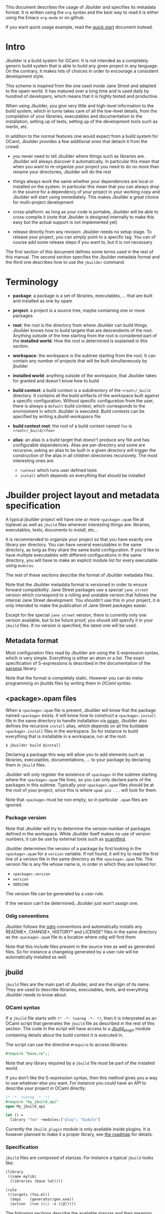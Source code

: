 This document describes the usage of Jbuilder and specifies its
metadata format. It is written using the =org= syntax and the best way
to read it is either using the Emacs =org-mode= or on github.

If you want quick usage example, read the [[./quick-start.org][quick start]] document
instead.

* Intro

Jbuilder is a build system for OCaml. It is not intended as a
completely generic build system that is able to build any given
project in any language. On the contrary, it makes lots of choices in
order to encourage a consistent development style.

This scheme is inspired from the one used inside Jane Street and
adapted to the opam world. It has matured over a long time and is used
daily by hundred of developers, which means that it is highly tested
and productive.

When using Jbuilder, you give very little and high-level information
to the build system, which in turns takes care of all the low-level
details, from the compilation of your libraries, executables and
documentation to the installation, setting up of tests, setting up of
the development tools such as merlin, etc.

In addition to the normal features one would expect from a build
system for OCaml, Jbuilder provides a few additional ones that detach
it from the crowd:

- you never need to tell Jbuilder where things such as libraries
  are. Jbuilder will always discover it automatically. In particular
  this mean that when you want to re-organize your project you need to
  do no more than rename your directories, Jbuilder will do the rest

- things always work the same whether your dependencies are local or
  installed on the system. In particular this mean that you can always
  drop in the source for a dependency of your project in your working
  copy and Jbuilder will start using immediately. This makes Jbuilder
  a great choice for multi-project development

- cross-platform: as long as your code is portable, Jbuilder will be
  able to cross-compile it (note that Jbuilder is designed internally
  to make this easy but the actual support is not implemented yet)

- release directly from any revision: Jbuilder needs no setup
  stage. To release your project, you can simply point to a specific
  tag. You can of course add some release steps if you want to, but it
  is not necessary

The first section of this document defines some terms used in the rest
of this manual. The second section specifies the Jbuilder metadata
format and the third one describes how to use the =jbuilder= command.

* Terminology

- *package*: a package is a set of libraries, executables, ... that
  are built and installed as one by opam

- *project*: a project is a source tree, maybe containing one or more
  packages

- *root*: the root is the directory from where Jbuilder can build
  things. Jbuilder knows how to build targets that are descendents of
  the root. Anything outside of the tree starting from the root is
  considered part of the *installed world*. How the root is determined
  is explained in [[Finding the root][this section]].

- *workspace*: the workspace is the subtree starting from the root. It
  can contain any number of projects that will be built simultaneously
  by jbuilder

- *installed world*: anything outside of the workspace, that Jbuilder
  takes for granted and doesn't know how to build

- *build context*: a build context is a subdirectory of the
  =<root>/_build= directory. It contains all the build artifacts of
  the workspace built against a specific configuration. Without
  specific configuration from the user, there is always a =default=
  build context, which corresponds to the environment in which Jbuilder
  is executed. Build contexts can be specified by writing a
  [[jbuild-workspace]] file

- *build context root*: the root of a build context named =foo= is
  =<root>/_build/<foo>=

- *alias*: an alias is a build target that doesn't produce any file
  and has configurable dependencies. Alias are per-directory and some
  are recursive; asking an alias to be built in a given directory
  will trigger the construction of the alias in all children
  directories recursively. The most interesting ones are:
  + =runtest= which runs user defined tests
  + =install= which depends on everything that should be installed

* Jbuilder project layout and metadata specification

A typical jbuilder project will have one or more =<package>.opam= file
at toplevel as well as =jbuild= files wherever interesting things are:
libraries, executables, tests, documents to install, etc...

It is recommended to organize your project so that you have exactly one library
per directory. You can have several executables in the same directory, as long
as they share the same build configuration. If you'd like to have multiple
executables with different configurations in the same directory, you will have
to make an explicit module list for every executable using =modules=.

The rest of these sections describe the format of Jbuilder metadata
files.

Note that the Jbuilder metadata format is versioned in order to
ensure forward compatibility. Jane Street packages use a special
=jane_street= version which correspond to a rolling and unstable
version that follows the internal Jane Street development. You
shouldn't use this in your project, it is only intended to make the
publication of Jane Street packages easier.

Except for the special =jane_street= version, there is currently only
one version available, but to be future proof, you should still
specify it in your =jbuild= files. If no version is specified, the
latest one will be used.

** Metadata format

Most configuration files read by Jbuilder are using the S-expression
syntax, which is very simple. Everything is either an atom or a
list. The exact specification of S-expressions is described in the
documentation of the [[https://github.com/janestreet/parsexp][parsexp]] library.

Note that the format is completely static. However you can do
meta-programming on jbuilds files by writing them in [[OCaml syntax]].

** <package>.opam files

When a =<package>.opam= file is present, Jbuilder will know that the
package named =<package>= exists. It will know how to construct a
=<package>.install= file in the same directory to handle installation
via [[https://opam.ocaml.org/][opam]]. Jbuilder also defines the recursive =install= alias, which
depends on all the buildable =<package>.install= files in the
workspace. So for instance to build everything that is installable in
a workspace, run at the root:

#+begin_src
$ jbuilder build @install
#+end_src

Declaring a package this way will allow you to add elements such as
libraries, executables, documentations, ... to your package by
declaring them in =jbuild= files.

Jbuilder will only register the existence of =<package>= in the
subtree starting where the =<package>.opam= file lives, so you can
only declare parts of the packages in this subtree. Typically your
=<package>.opam= files should be at the root of your project, since
this is where =opam pin ...= will look for them.

Note that =<package>= must be non empty, so in particular =.opam=
files are ignored.

*** Package version

Note that Jbuilder will try to determine the version number of
packages defined in the workspace. While Jbuilder itself makes no use
of version numbers, it can be use by external tools such as [[http://projects.camlcity.org/projects/findlib.html][ocamlfind]].

Jbuilder determines the version of a package by first looking in the
=<package>.opam= for a =version= variable. If not found, it will try
to read the first line of a version file in the same directory as the
=<package>.opam= file. The version file is any file whose name is, in
order in which they are looked for:

- =<package>.version=
- =version=
- =VERSION=

The version file can be generated by a user rule.

If the version can't be determined, Jbuilder just won't assign one.

*** Odig conventions

Jbuilder follows the [[http://erratique.ch/software/odig][odig]] conventions and automatically installs any
README*, CHANGE*, HISTORY* and LICENSE* files in the same directory as
the =<package>.opam= file to a location where odig will find them.

Note that this include files present in the source tree as well as
generated files. So for instance a changelog generated by a user rule
will be automatically installed as well.

** jbuild

=jbuild= files are the main part of Jbuilder, and are the origin of
its name. They are used to describe libraries, executables, tests, and
everything Jbuilder needs to know about.

*** OCaml syntax

If a =jbuild= file starts with =(* -*- tuareg -*- *)=, then it is
interpreted as an OCaml script that generates the =jbuild= file as
described in the rest of this section. The code in the script will
have access to a [[../plugin/jbuild_plugin.mli][Jbuild_plugin]] module containing details about the
build context it is executed in.

The script can use the directive =#require= to access libraries:

#+begin_src ocaml
#require "base,re";;
#+end_src

Note that any library required by a =jbuild= file must be part of the
installed world.

If you don't like the S-expression syntax, then this method gives you
a way to use whatever else you want. For instance you could have an
API to describe your project in OCaml directly:

#+begin_src ocaml
(* -*- tuareg -*- *)
#require "my_jbuild_api"
open My_jbuild_api

let () =
  library "foo" ~modules:["plop"; "bidule"]
#+end_src

Currently the =Jbuild_plugin= module is only available inside
plugins. It is however planned to make it a proper library, see [[../ROADMAP.org][the
roadmap]] for details.

*** Specification

=jbuild= files are composed of stanzas. For instance a typical
=jbuild= looks like:

#+begin_src scheme
(library
 ((name mylib)
  (libraries (base lwt))))

(rule
 ((targets (foo.ml))
  (deps    (generator/gen.exe))
  (action  (run ${<} -o ${@}))))
#+end_src

The following sections describe the available stanzas and their
meaning.

**** jbuild_version

=(jbuild_version 1)= specifies that we are using the version 1 of the
Jbuilder metadata format in this =jbuild= file.

**** library

The =library= stanza must be used to describe OCaml libraries. The
format of library stanzas is as follows:

#+begin_src scheme
(library
  ((name <library-name>)
   <optional-fields>
  ))
#+end_src

=<library-name>= is the real name of the library. It determines the
names of the archive files generated for the library as well as the
module name under which the library will be available, unless
=(wrapped false)= is used (see below). It must be a valid OCaml module
name but doesn't need to start with a uppercase letter.

For instance, the modules of a library named =foo= will be available
as =Foo.XXX= outside of =foo= itself. It is however allowed to write
an explicit =Foo= module, in which case this will be the interface of
the library and you are free to expose only the modules you want.

=<optional-fields>= are:

- =(public_name <name>)= this is the name under which the library can
  be referred to as a dependency when it is not part of the current
  workspace, i.e. when it is installed. Without a =(public_name ...)=
  field, the library will not be installed by Jbuilder. The public
  name must start by the package name it is part of and optionally
  followed by a dot and anything else you want. The package name must
  be one of the packages that Jbuilder knows about, as determined by
  the [[package.opam][<package>.opam files]]

- =(synopsis <string>)= should give a one-line description of the
  library. This is used by tools that list installed libraries

- =(modules <modules>)= specifies what modules are part of the
  library. By default Jbuilder will use all the .ml files in the same
  directory as the =jbuild= file. This include ones that are present
  in the file system as well as ones generated by user rules. You can
  restrict this list by using a =(modules <modules>)= field. =<modules>=
  uses the [[Ordered set language][ordered set language]] where elements are module names and don't
  need to start with a uppercase letter. For instance to exclude module
  =Foo=: =(modules (:standard \ foo))=

- =(libraries (<library-dependencies>))= is used to specify the
  dependencies of the library. See the [[Library dependencies][section about library
  dependencies]] for more details

- =(wrapped <boolean>)= specifies whether the modules of the library
  should be available only through the top-level library module, or
  should all be exposed at the top level. The default is =true= and it is
  highly recommended to keep it this way. Because OCaml top-level modules
  must all be unique when linking an executables, polluting the
  top-level namespace will make your library unusable with other
  libraries if there is a module name clash. This option is only
  intended for libraries that manually prefix all their modules by the
  library name and to ease porting of existing projects to Jbuilder

- =(preprocess <preprocess-spec>)= specifies how to preprocess files
  if needed. The default is =no_processing=. Other options are
  described in the [[Preprocessing specification][preprocessing specification section]]

- =(preprocessor_deps (<deps-conf list>))= specifies extra
  dependencies of the preprocessor, for instance if the preprocessor
  reads a generated file. The specification of dependencies is
  described in the [[Dependency specification][dependency specification section]]

- =(optional)=, if present it indicates that the library should only
  be built and installed if all the dependencies are available, either
  in the workspace or in the installed world. You can use this to
  provide extra features without adding hard dependencies to your
  project

- =(c_names (<names>))=, if your library has stubs, you must list the
  C files in this field, without the =.c= extension

- =(cxx_names (<names>))= is the same as =c_names= but for C++ stubs

- =(install_c_headers (<names>))=, if your library has public C
  header files that must be installed, you must list them in this
  field, with the =.h= extension

- =(modes (<modes>))= modes (=byte= and =native=) which should be
  built by default. This is only useful when writing libraries for the
  OCaml toplevel

- =(no_dynlink)= is to disable dynamic linking of the library. This is
  for advanced use only, by default you shouldn't set this option

- =(kind <kind>)= is the kind of the library. The default is =normal=,
  other available choices are =ppx_rewriter= and =ppx_deriver= and
  must be set when the library is intended to be used as a ppx
  rewriter or a =[@@deriving ...]= plugin. The reason why
  =ppx_rewriter= and =ppx_deriver= are split is historical and
  hopefully we won't need two options soon

- =(ppx_runtime_libraries (<library-names>))= is for when the library
  is a ppx rewriter or a =[@@deriving ...]= plugin and has runtime
  dependencies. You need to specify these runtime dependencies here

- =(virtual_deps (<opam-packages>)=. Sometimes opam packages enable a
  specific feature only if another package is installed. This is for
  instance the case of =ctypes= which will only install
  =ctypes.foreign= if the dummy =ctypes-foreign= package is
  installed. You can specify such virtual dependencies here. You don't
  need to do so unless you use Jbuilder to synthesize the =depends=
  and =depopts= sections of your opam file

- =flags=, =ocamlc_flags= and =ocamlopt_flags=. See the
  [[OCaml flags][section about specifying OCaml flags]]

- =(library_flags (<flags>))= is a list of flags that are passed as it
  to =ocamlc= and =ocamlopt= when building the library archive
  files. You can use this to specify =-linkall= for
  instance. =<flags>= is a list of strings supporting [[Variables expansion][variables
  expansion]]

- =(c_flags <flags>)= specifies the compilation flags for C stubs,
  using the [[Ordered set language][ordered set language]]. This field supports =(:include ...)=
  forms

- =(cxx_flags <flags>)= is the same as =c_flags= but for C++ stubs

- =(c_library_flags <flags>)= specifies the flags to pass to the C
  compiler when constructing the library archive file for the C stubs.
  =<flags>= uses the [[Ordered set language][ordered set language]] and supports =(:include
  ...)= forms. When you are writing bindings for a C library named
  =bar=, you should typically write =-lbar= here, or whatever flags
  are necessary to to link against this library

- =(self_build_stubs_archive <c-libname>)= indicates to Jbuilder that
  the library has stubs, but that the stubs are built manually. The
  aim of the field is to embed a library written in foreign language
  and/or building with another build system. It is not for casual
  uses, see the [[https://github.com/janestreet/re2][re2 library]] for an example of use

Note that when binding C libraries, Jbuilder doesn't provide special
support for tools such as =pkg-config=, however it integrates easily
with [[https://github.com/janestreet/configurator][configurator]] by using =(c_flags (:include ...))= and
=(c_library_flags (:include ...))=.

**** executable

The =executable= stanza must be used to describe an executable. The
format of executable stanzas is as follows:

#+begin_src scheme
(executable
  ((name <name>)
   <optional-fields>
  ))
#+end_src

=<name>= is a module name that contains the main entry point of the
executable. There can be additional modules in the current directory,
you only need to specify the entry point. Given an =executable= stanza
with =(name <name>)=, Jbuilder will know how to build =<name>.exe= and
=<name>.bc=. =<name>.exe= is a native code executable and =<name>.bc=
is a bytecode executable which requires =ocamlrun= to run.

Note that in case native compilation is not available, =<name>.exe=
will in fact be a custom byte-code executable. Custom in the sense of
=ocamlc -custom=, meaning that it is a native executable that embeds
the =ocamlrun= virtual machine as well as the byte code. As such you
can always rely on =<name>.exe= being available.

=<optional-fields>= are:

- =(public_name <public-name>)= specifies that the executable should be
  installed under that name. It is the same as adding the following
  stanza to your =jbuild= file:
  #+begin_src scheme
  (install
   ((section bin)
    (files ((<name>.exe as <public-name>)))))
  #+end_src

- =(package <package>)= if there is a =(public_name ...)= field, this
  specifies the package the executables are part of

- =(libraries (<library-dependencies>))= specifies the library
  dependencies. See the [[Library dependencies][section about library dependencies]] for more
  details

- =(modules <modules>)= specifies which modules in the current
  directory Jbuilder should consider when building this
  executable. Modules not listed here will be ignored and cannot be
  used inside the executable described by the current stanza. It is
  interpreted in the same way as the =(modules ...)= field of
  [[library][libraries]]

- =(preprocess <preprocess-spec>)= is the same as the
  =(preprocess ...)= field of [[library][libraries]]

- =(preprocessor_deps (<deps-conf list>))= is the same as the
  =(preprocessor_deps ...)= field of [[library][libraries]]

- =flags=, =ocamlc_flags= and =ocamlopt_flags=. See the
  [[OCaml flags][section about specifying OCaml flags]]

**** executables

The =executables= stanza is the same as the =executable= stanza,
except that it is used to describe several executables sharing the
same configuration.

It shares the same fields as the =executable= stanza, except that
instead of =(name ...)= and =(public_name ...)= you must use:

- =(names (<names>))= where =<names>= is a list of entry point
  names. As for =executable= you only need to specify the modules
  containing the entry point of each executable

- =(public_names (<names>))= describes under what name each executable
  should be installed. The list of names must be of the same length as
  the list in the =(names ...)= field. Moreover you can use =-= for
  executables that shouldn't be installed

**** rule

The =rule= stanza is used to create custom user rules. It tells
Jbuilder how to generate a specific set of files from a specific set
of dependencies.

The syntax is as follows:

#+begin_src scheme
(rule
  ((targets (<filenames>))
   (deps    (<deps-conf list>))
   (action  <action>)))
#+end_src

=<filenames>= is a list of file names. Note that currently Jbuilder
only support user rules with targets in the current directory.

=<deps-conf list>= specifies the dependencies of the rule. See the
[[Dependency
 specification][dependency specification section]] for more details.

=<action>= is the action to run to produce the targets from the
dependencies. See the [[User actions][actions section]] for more details.

**** ocamllex

=(ocamllex (<names>))= is essentially a shorthand for:

#+begin_src scheme
(rule
  ((targets (<name>.ml))
   (deps    (<name>.mll))
   (action  (chdir ${ROOT} (run ${bin:ocamllex} -q -o ${<})))))
#+end_src
**** ocamlyacc

=(ocamlyacc (<names>))= is essentially a shorthand for:

#+begin_src scheme
(rule
  ((targets (<name>.ml <name>.mli))
   (deps    (<name>.mly))
   (action  (chdir ${ROOT} (run ${bin:ocamlyacc} ${<})))))
#+end_src

**** menhir

The basic form for defining menhir parsers (analogous to ocamlyacc) is:

#+begin_src scheme
(menhir
 ((modules (<parser1> <parser2> ...))))
#+end_src

Modular parsers can be defined by adding a =merge_into= field. This
correspond to the =--base= command line option of =menhir=.  With this
option, a single parser named =base_name= is generated.

#+begin_src scheme
(menhir
 ((merge_into <base_name>)
  (modules (<parser1> <parser2> ...))))
#+end_src

Extra flags can be passed to menhir using the =flags= flag:

#+begin_src scheme
(menhir
 ((flags (<option1> <option2> ...))
  (modules (<parser1> <parser2> ...))))
#+end_src

**** alias

The =alias= stanza lets you add dependencies to an alias, or specify
an action to run to construct the alias.

The syntax is as follows:

#+begin_src scheme
(alias
  ((name    <alias-name>)
   (deps    (<deps-conf list>))
   <optional-fields>
   ))
#+end_src

=<name>= is an alias name such as =runtest=.

=<deps-conf list>= specifies the dependencies of the rule. See the
[[Dependency
 specification][dependency specification section]] for more details.

=<optional-fields>= are:

- =<action>=, an action to run when constructing the alias. See the
  [[User actions][actions section]] for more details.

The typical use of the =alias= stanza is to define tests:

#+begin_src scheme
(alias
  ((name   runtest)
   (action (run ${exe:my-test-program.exe} blah))))
#+end_src

See the [[Running tests][section about running tests]] for details.

**** install

The =install= stanza is what lets you describe what Jbuilder should
install, either when running =jbuilder install= or through opam.

Libraries don't need an =install= stanza to be installed, just a
=public_name= field. Everything else needs an =install= stanza.

The syntax is as follows:

#+begin_src scheme
(install
  ((section <section>)
   (files   (<filenames>))
   <optional-fields>
  ))
#+end_src

=<section>= is the installation section, as described in the opam
manual. The following sections are available:

- =lib=
- =libexec=
- =bin=
- =sbin=
- =toplevel=
- =share=
- =share_root=
- =etc=
- =doc=
- =stublibs=
- =man=
- =misc=

=<files>= is the list of files to install.

=<optional-fields>= are:

- =(package <name>)=. If there are no ambiguities, you can omit this
  field. Otherwise you need it to specify which package these files
  are part of. The package is not ambiguous when the first parent
  directory to contain a =<package>.opam= file contains exactly one
  =<package>.opam= file

**** Common items

***** Ordered set language

A few fields takes as argument an ordered set and can be specified
using a small DSL.

This DSL is interpreted by jbuilder into an ordered set of strings
using the following rules:

- =:standard= denotes the standard value of the field when it is
  absent
- an atom not starting with a =:= is a singleton containing only this
  atom
- a list of sets is the concatenation of its inner sets
- =(<sets1> \ <sets2>)= is the set composed of elements of =<sets1>=
  that do not appear in =<sets2>=

In addition, some fields support the inclusion of an external file
using the syntax =(:include <filename>)=. This is useful for instance
when you need to run a script to figure out some compilation flags.
=<filename>= is expected to contain a single S-expression and cannot
contain =(:include ...)= forms.

Most fields using the ordered set language also support [[Variables
expansion][variables expansion]].
Variables are expanded after the set language is interpreted.

***** Variables expansion

Some fields can contains variables of the form =$(var)= or =${var}=
that are expanded by Jbuilder.

Jbuilder supports the following variables:

- =ROOT= is the relative path to the root of the build context
- =CC= is the C compiler command line being used in the current build
  context
- =CXX= is the C++ compiler command line being used in the current
  build context
- =ocaml_bin= is the path where =ocamlc= lives
- =OCAML= is the =ocaml= binary
- =OCAMLC= is the =ocamlc= binary
- =OCAMLOPT= is the =ocamlopt= binary
- =ocaml_version= is the version of the compiler used in the current
  build context
- =ocaml_where= is the output of =ocamlc -where=
- =ARCH_SIXTYFOUR= is =true= if using a compiler targeting a 64 bit
  architecture and =false= otherwise
- =null= is =/dev/null= on Unix or =nul= on Windows

In addition, =(action ...)= fields support the following special variables:

- =@= expands to the list of target, separated by spaces
- =<= expands to the first dependency, or the empty string if there are no dependencies
- =^= expands to the list of dependencies, separated by spaces
- =path:<path>= expands to =<path>=
- =exe:<path>= is the same as =<path>=, except when cross-compiling, in
  which case it will expand to =<path>= from the host build context
- =bin:<program>= expands to a path to =program=. If =program= is
  installed by a package in the workspace (see [[install][install stanzas]]), the
  locally built binary will be used, otherwise it will be searched in
  the =PATH= of the current build context
- =lib:<public-library-name>:<file>= expands to a path to file
  =<file>= of library =<public-library-name>=. If
  =<public-library-name>= is available in the current workspace, the
  local file will be used, otherwise the one from the installed world
  will be used
- =libexec:<public-library-name>:<file>= is the same as =lib:...=
  except when cross-compiling, in which case it will expand to the
  file from the host build context
- =lib-available:<library-name>= expands to =true= or =false=
  depending on wether the library is available or not. A library is
  available iff at least one of the following condition holds:
  + it is part the installed worlds
  + it is available locally and is not optional
  + it is available locally and all its library dependencies are available

The =${<kind>:...}= forms are what allows you to write custom rules
that work transparently whether things are installed or not.

***** Library dependencies

Dependencies on libraries are specified using =(libraries ...)= fields
in =library= and =executables= stanzas.

For libraries that are present in the workspace, you can use either the
real name (with some restrictions, see below) or the public name. For
libraries that are part of the installed world, you need to use the
public name. For instance: =(libraries (base re))=.

When resolving libraries, libraries that are part of the workspace are
always prefered to ones that are part of the installed world.

****** Scope of internal library names

The scope of internal library names is not the whole workspace. It is
restricted to the subtree starting from the closest parent containing
a =<package>.opam= file, or the whole workspace if no such directory
exist. Moreover, a subtree containing =<package>.opam= doesn' t
inherit the internal names available in its parent scope.

The idea behing this rule is that public library names must be
universally unique, but internal ones don't need to. In particular you
might have private libraries that are only used for tests or building
an executable.

As a result, when you create a workspace including several projects
there might be a name clash between internal library names.

This scoping rule ensure that this won't be a problem.

****** Alternative dependencies

In addition to direct dependencies you can specify alternative
dependencies. This is described in the [[Alternative dependencies][alternative dependencies
section]]

It is sometimes the case that one wants to not depend on a specific
library, but instead on whatever is already installed. For instance to
use a different backend depending on the target.

Jbuilder allows this by using a =(select ... from ...)= form inside
the list of library dependencies.

Select forms are specified as follows:

#+begin_src scheme
(select <target-filename> from
  ((<literals> -> <filename>)
   (<literals> -> <filename>)
   ...))
#+end_src

=<literals>= are lists of literals, where each literal is one of:
- =<library-name>=, which will evaluate to true if =<library-name>= is
  available, either in the workspace or in the installed world
- =!<library-name>=, which will evaluate to true if =<library-name>=
  is not available in the workspace or in the installed world

When evaluating a select form, Jbuilder will create
=<target-filename>= by copying the file given by the first
=(<literals> -> <filename>)= case where all the literals evaluate to
true. It is an error if none of the clauses are selectable. You can
add a fallback by adding a clause of the form =(-> <file>)= at the end
of the list.

***** Preprocessing specification

Jbuilder accepts three kinds of preprocessing:

- =no_preprocessing=, meaning that files are given as it to the
  compiler, this is the default
- =(action <action>)= to preprocess files using the given action
- =(pps (<ppx-rewriters-and-flags>))= to preprocess files using the
  given list of ppx rewriters

Note that in any cases, files are preprocessed only once. Jbuilder
doesn't use the =-pp= or =-ppx= of the various OCaml tools.

****** Preprocessing with actions

=<action>= uses the same DSL as described in the [[User actions][user actions section]],
and for the same reason given in that section, it will be executed
from the root of the current build context. It is expected to be an
action that reads the file given as only dependency and outputs the
preprocessed file on its standard output.

More precisely, =(preprocess (action <action>))= acts as if you had
setup a rule for every file of the form:

#+begin_src scheme
(rule
 ((targets (file.pp.ml))
  (deps    (file.ml))
  (action  (with-stdout-to ${@} (chdir ${ROOT} <action>)))))
#+end_src

The equivalent of a =-pp <command>= option passed to the OCaml
compiler is =(system "<command> ${<}")=.

****** Preprocessing with ppx rewriters

=<ppx-rewriters-and-flags>= is expected to be a list where each
element is either a command line flag if starting with a =-= or the
name of a library. Additionnally, any sub-list will be treated as a
list of command line arguments. So for instance from the following
=preprocess= field:

#+begin_src scheme
  (preprocess (pps (ppx1 -foo ppx2 (-bar 42))))
#+end_src

The list of libraries will be =ppx1= and =ppx2= and the command line
arguments will be: =-foo -bar 42=.

Libraries listed here should be libraries implementing an OCaml AST
rewriter and registering themselves using the
[[https://github.com/let-def/ocaml-migrate-parsetree][ocaml-migrate-parsetree.driver API]].

Jbuilder will build a single executable by linking all these libraries
and their dependencies. Note that it is important that all these
libraries are linked with =-linkall=. Jbuilder automatically uses
=-linkall= when the =(kind ...)= field is set to =ppx_rewriter= or
=ppx_deriver=.

It is guaranteed that the last library in the list will be linked
last. You can use this feature to use a custom ppx driver. By default
Jbuilder will use =ocaml-migrate-parsetree.driver-main=. See the
 [[Using a custom ppx driver][section about using a custom ppx driver]] for more details.

****** Per module preprocessing specification

By default a preprocessing specification will apply to all modules in
the library/set of executables. It is possible to select the
preprocessing on a module-by-module basis by using the following
syntax:

#+begin_src scheme
(preprocess (per_file
               (<spec1> (<module-list1))
               (<spec2> (<module-list2))
               ...))
#+end_src

Where =<spec1>=, =<spec2>=, ... are preprocessing specifications and
=<module-list1>=, =<module-list2>=, ... are list of module names. It
is currently not possible to distinguish between .ml/.mli files,
however it wouldn't be hard to support if needed.

For instance:

#+begin_src scheme
(preprocess (per_file
               ((command "./pp.sh X=1" (foo bar)))
               ((command "./pp.sh X=2" (baz)))))
#+end_src

***** Dependency specification

Dependencies in =jbuild= files can be specified using one of the
following syntax:

- =(file <filename>)= or simply =<filename>=: depend on this file
- =(alias <alias-name>)=: depend on the construction of this alias,
  for instance: =(alias src/runtest)=
- =(glob_files <glob>)=: depend on all files matched by =<glob>=, see
  the [[Glob][glob section]] for details
- =(files_recursively_in <dir>)=: depend on all files in the subtree
  with root =<dir>=

In all these cases, the argument supports [[Variables expansion][variables expansion]].

****** Glob

You can use globs to declare dependencies on a set of files. Note that
globs will match files that exist in the source tree as well as
buildable targets, so for instance you can depend on =*.cmi=.

Currently jbuilder only support globbing files in a single
directory. And in particular the glob is interpreted as follows:

- anything before the last =/= is taken as a literal path
- anything after the last =/=, or everything if the glob contains no
  =/=, is interpreted using the glob syntax

The glob syntax is interpreted as follows:

- =\<char>= matches exactly =<char>=, even if it is a special
  character (=*=, =?=, ...)
- =*= matches any sequence of characters, except if it comes first in
  which case it matches any character that is not =.= followed by
  anything
- =**= matches any character that is not =.= followed by anything,
  except if it comes first in which case it matches anything
- =?= matches any single character
- =[<set>]= matches any character that is part of =<set>=
- =[!<set>]= matches any character that is not part of =<set>=
- ={<glob1>,<glob2>,...,<globn>}= matches any string that is matched
  by one of =<glob1>=, =<glob2>=, ...

***** OCaml flags

In =library= and =executables= stanzas, you can specify OCaml
compilation flags using the following fields:

- =(flags <flags>)= to specify flags passed to both =ocamlc= and
  =ocamlopt=
- =(ocamlc_flags <flags>)= to specify flags passed to =ocamlc= only
- =(ocamlopt_flags <flags>)= to specify flags passed to =ocamlopt=
  only

For all these fields, =<flags>= is specified in the [[Ordered set language][ordered set language]].

The default value for =(flags ...)= includes some =-w= options to set
warnings. The exact set depends on whether =--dev= is passed to
Jbuilder. As a result it is recommended to write =(flags ...)= fields
as follows:

#+begin_src
  (flags (:standard <my options>))
#+end_src

***** User actions

=(action ...)= fields describe user actions.

User actions are always run from the same subdirectory of the current
build context as the jbuild they are defined in. So for instance an
action defined in =src/foo/jbuild= will be run from
=_build/<context>/src/foo=.

The argument of =(action ...)= fields is a small DSL that is
interpreted by jbuilder directly and doesn't require an external
shell. All atoms in the DSL support [[Variables expansion][variables expansion]]. Moreover, you
don't need to specify dependencies explicitly for the special
=${<kind>:...}= forms, these are recognized and automatically handled
by Jbuilder.

The DSL is currently quite limited, so if you want to do something
complicated it is recommended to write a small OCaml program and use
the DSL to invoke it. You can use [[https://github.com/janestreet/shexp][shexp]] to write portable scripts or
[[https://github.com/janestreet/configurator][configurator]] for configuration related tasks.

The following constructions are available:

- =(run <prog> <args>)= to execute a program
- =(chdir <dir> <DSL>)= to change the current directory
- =(setenv <var> <value> <DSL>)= to set an environment variable
- =(with-<outputs>-to <file> <DSL>)= to redirect the output to a file,
  where =<outputs>= is one of: =stdout=, =stderr= or =outputs= (for
  both =stdout= and =stderr=)
- =(ignore-<outputs> <DSL)= to ignore the output, where =<outputs>= is
  one of: =stdout=, =stderr= or =outputs=
- =(progn <DSL>...)= to execute several commands in sequence
- =(echo <string>)= to output a string on stdout
- =(cat <file>)= to print the contents of a file to stdout
- =(copy <src> <dst>)= to copy a file
- =(copy-and-add-line-directive <src> <dst>)= to copy a file and add a line directive at the beginning
- =(system <cmd>)= to execute a command using the system shell: =sh=
  on Unix and =cmd= on Windows
- =(bash <cmd>)= to execute a command using =/bin/bash=. This is
  obviously not very portable

Note: expansion of the special =${<kind>:...}= is done relative to the
current working directory of the part of the DSL being executed. So
for instance if you have this action in a =src/foo/jbuild=:

#+begin_src scheme
  (action (chdir ../../.. (echo ${path:jbuild})))
#+end_src

Then =${path:jbuild}= will expand to =src/foo/jbuild=. When you run
various tools, they often use the filename given on the command line
in error messages. As a result, if you execute the command from the
original directory, it will only see the basename.

To understand why this is important, let's consider this jbuild living
in =src/foo=:

#+begin_src
(rule
 ((targets (blah.ml))
  (deps    (blah.mll))
  (action  (run ocamllex -o ${@} ${<}))))
#+end_src

Here the command that will be executed is:

#+begin_src sh
ocamllex -o blah.ml blah.mll
#+end_src

And it will be executed in =_build/<context>/src/foo=. As a result, if
there is an error in the generated =blah.ml= file it will be reported
as:

#+begin_src
File "blah.ml", line 42, characters 5-10:
Error: ...
#+end_src

Which can be a problem as you editor might think that =blah.ml= is at
the root of your project. What you should write instead is:

#+begin_src
(rule
 ((targets (blah.ml))
  (deps    (blah.mll))
  (action  (chdir ${ROOT} (run ocamllex -o ${@} ${<})))))
#+end_src

** jbuild-ignore

By default Jbuilder traverses the whole source tree. To ignore a
subtree, simply write a =jbuild-ignore= file in the parent directory
containing the name of the sub-directories to ignore.

So for instance, if you write =foo= in =src/jbuild-ignore=, then
=src/foo= won't be traversed and any =jbuild= file it contains will be
ignored.

=jbuild-ignore= files contain a list of directory names, one per
line.

* Usage

This section describe usage of Jbuilder from the shell.

** Finding the root

*** jbuild-workspace

The root of the current workspace is determined by looking up a
=jbuild-workspace= file in the current directory and parent
directories. =jbuilder= prints out the root when starting:

#+begin_src sh
$ jbuilder runtest
Workspace root: /usr/local/home/jdimino/workspaces/public-jane/+share+
...
#+end_src

More precisely, it will choose the outermost ancestor directory
containing a =jbuild-workspace= file as root. For instance if you are
in =/home/me/code/myproject/src=, then jbuilder will look for all
these files in order:

- =/jbuild-workspace=
- =/home/jbuild-workspace=
- =/home/me/jbuild-workspace=
- =/home/me/code/jbuild-workspace=
- =/home/me/code/myproject/jbuild-workspace=
- =/home/me/code/myproject/src/jbuild-workspace=

The first entry to match in this list will determine the root.  In
practice this means that if you nest your workspaces, Jbuilder will
always use the outermost one.

In addition to determining the root, =jbuilder= will read this file as
to setup the configuration of the workspace unless the =--workspace=
command line option is used. See the [[Workspace configuration][section about workspace
configuration]] for the syntax of this file.

*** jbuild-workspace*

In addition to the previous rule, if no =jbuild-workspace= file is
found, =jbuilder= will look for any file whose name starts with
=jbuild-workspace= in ancestor directories. For instance
=jbuild-workspace.dev=. If such a file is found, it will mark the root
of the workspace. =jbuilder= will however not read its contents.

The rationale for this rule is that it is good practice to have a
=jbuild-workspace.dev= file at the root of your project.

For quick experiments, simply do this to mark the root:

#+begin_src sh
$ touch jbuild-workspace.here
#+end_src

*** Current directory

If none of the two previous rules appies, i.e. no ancestor directories
have a file whose name starts with =jbuild-workspace=, then the
current directory will be used as root.

*** Forcing the root (for scripts)

You can pass the =--root= option to =jbuilder= to select the root
explicitely. This option is intended for scripts to disable the
automatic lookup.

Notet that when using the =--root= option, targets given on the
command line will be interpreted relative to the given root, not
relative to the current directory as this is normally the case.

** Interpretation of targets

This section describes how =jbuilder= interprets the targets given on
the command line.

*** Resolution

Most targets that Jbuilder knows how to build lives in the =_build=
directory, except for a few:

= =.merlin= files
- =<package>.install= files; for the =default= context Jbuilder knows
  how generate the install file both in =_build/default= and in the
  source tree so that =opam= can find it

As a result, if you want to ask =jbuilder= to produce a particular
=.exe= file you would have to type:

#+begin_src sh
$ jbuilder build _build/default/bin/prog.exe
#+end_src

However, for convenience when a target on the command line doesn't
start with =_build=, =jbuilder= will expand it to the corresponding
target in all the build contexts where it knows how to build it. It
prints out the actual set of targets when starting so that you know
what is happening:

#+begin_src sh
$ jbuilder build bin/prog.exe
...
Actual targets:
- _build/default/bin/prog.exe
- _build/4.03.0/bin/prog.exe
- _build/4.04.0/bin/prog.exe
#+end_src

*** Aliases

Targets starting with a =@= are interpreted as aliases. For instance
=@src/runtest= means the alias =src/runtest=. If you want to refer to
a target starting with a =@=, simply write: =./@foo=.

Note that an alias not pointing to the =_build= directory always
depends on all the corresponding aliases in build contexts.

So for instance:

- =jbuilder build @_build/foo/runtest= will run the tests only for the
  =foo= build context
- =jbuilder build @runtest= will run the tests for all build contexts

** Running tests

There are two ways to run tests:

- =jbuilder build @runtest=
- =jbuilder runtest=

The two commands are equivalent. They will run all the tests defined
in the current directory and its children recursively. You can also
run the tests in a specific sub-directory and its children by using:

- =jbuilder build @foo/bar/runtest=
- =jbuidler runtest foo/bar=

** Restricting the set of packages

You can restrict the set of packages from your workspace that Jbuilder
can see with the =--only-packages= option:

#+begin_src sh
$ jbuilder build --only-packages pkg1,pkg2,... @install
#+end_src

This option acts as if you went through all the jbuild files and
commented out the stanzas refering to a package that is not in the
list given to =jbuilder=.

** Invocation from opam

You should set the =build:= field of your =<package>.opam= file as
follows:

#+begin_src
build: [["jbuilder" "build" "-p" name "-j" jobs]]
#+end_src

=-p pkg= is a shorthand for =--root . --only-packages pkg=. =-p= is
the short version of =--for-release-of-packages=.

This has the following effects:
- it tells jbuilder to build everything that is installable and to
  ignore packages other than =name= defined in your project
- it sets the root to prevent jbuilder from looking it up
- it uses whatever concurrency option opam provides

Note that =name= and =jobs= are variables expanded by opam. =name=
expands to the package name and =jobs= to the number of jobs available
to build the package.

*** Tests

To setup the building and running of tests in opam, add this line to
your =<package>.opam= file:

#+begin_src
build-test: [["jbuilder" "runtest" "-p" name "-j" jobs]]
#+end_src

** Workspace configuration

By default, a workspace has only one build context named =default=
which correspond to the environment in which =jbuilder= is run. You
can define more contexts by writing a =jbuild-workspace= file.

You can point =jbuilder= to an explicit =jbuild-workspace= file with
the =--workspace= option. For instance it is good practice to write a
=jbuild-workspace.dev= in your project with all the version of OCaml
your projects support. This way developpers can tests that the code
builds with all version of OCaml by simply running:

#+begin_src sh
$ jbuilder build --workspace jbuild-workspace.dev @install @runtest
#+end_src

*** jbuild-workspace

The =jbuild-workspace= file uses the S-expression syntax. This is what
a typical =jbuild-workspace= file looks like:

#+begin_src scheme
(context ((switch 4.02.3)))
(context ((switch 4.03.0)))
(context ((switch 4.04.0)))
#+end_src

The rest of this section describe the stanzas available.

**** context

The =(context ...)= stanza declares a build context. The argument can
be either =default= for the default build context or can be the
description of an opam switch, as follows:

#+begin_src scheme
(context ((switch <opam-switch-name>)
          <optional-fields>))
#+end_src

=<optional-fields>= are:

- =(name <name>)= is the name of the subdirectory of =_build= where
  the artifacts for this build context will be stored

- =(root <opam-root>)= is the opam root. By default it will take the
  opam root defined by the environment in which =jbuilder= is run
  which is usually =~/.opam=

- =(merlin)= instructs Jbuilder to generate the =.merlin= files from
  this context. There can be at most one build context with a
  =(merlin)= field. If no build context has a =(merlin)= field, the
  selected context for =merlin= will be =(context default)= if
  present. Otherwise Jbuilder won't generate =.merlin= files

* Advanced topics

This section describes some details of Jbuilder for advanced users.

** META file generation

Jbuilder uses =META= files from the [[http://projects.camlcity.org/projects/findlib.html][findlib library manager]] in order
to interoperate with the rest of the world when installing
libraries. It is able to generate them automatically. However, for the
rare cases where you would need a specific =META= file, or to ease the
transition of a project to Jbuilder, it is allowed to write/generate a
specific one.

In order to do that, write or setup a rule to generate a
=META.<package>= file in the same directory as the =<package>.opam=
file. If you do that, Jbuilder will still generate a =META= file but
it will be called =META.<package>.from-jbuilder=. So for instance if
you want to extend the =META= file generated by Jbuilder you can
write:

#+begin_src scheme
(rule
 ((targets (META.foo))
  (deps    (META.foo.from-jbuilder))
  (action  (with-stdout-to ${@}
            (progn
             (cat ${<})
             (echo blah))))))
#+end_src

Additionally, Jbuilder provides a simpler mechanism for this scheme:
just write or generate a =META.<package>.template= file containing a
line of the form =# JBUILDER_GEN=. Jbuilder will automatically insert
its generated =META= contents in place of this line.

** Using a custom ppx driver

You can use a custom ppx driver by putting it as the last library in
=(pps ...)= forms. An example of alternative driver is [[https://github.com/janestreet/ppx_driver][ppx_driver]]. To
use it instead of =ocaml-migrate-parsetree.driver-main=, simply write
=ppx_driver.runner= as the last library:

#+begin_src scheme
  (preprocess (pps (ppx_sexp_conv ppx_bin_prot ppx_driver.runner)))
#+end_src

****** Driver expectation

Jbuilder will invoke the executable resulting from linking the
libraries given in the =(pps ...)= form as follows:

#+begin_src sh
ppx.exe <flags-written-by-user> --dump-ast -o <output-file> \
  [--cookie library-name="<name>"] [--impl|--intf] <source-file>
#+end_src

Where =<source-file>= is either an implementation (=.ml=) or interface
(=.mli=) OCaml source file. The command is expected to write a binary
OCaml AST in =<output-file>=.

Additionally, it is expected that if the executable is invoked with
=--as-ppx= as its first argument, then it will behave as a standard
ppx rewirter as passed to =-ppx= option of OCaml. This is for two
reason:

- to improve interoperability with build systems that Jbuilder
- so that it can be used with merlin

